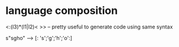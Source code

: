 #+STARTUP: overview
#+SEQ_TODO: TODO(T) WAIT(W) | DONE(D!) CANCELED(C@) 
#+COLUMNS: %10ITEM  %10PRIORITY %15TODO %65TAGS

#+OPTIONS: toc:4 ^:{} num:nil creator:nil author:nil
#+OPTIONS: author:nil timestamp:nil d:nil
#+STYLE: <link rel="stylesheet" type="text/css" href="../css/style.css">




* language composition

  <:(l3)*(l1|l2)< >> -- pretty useful to generate code using same
  syntax

  s"sgho" --> [: 's';'g';'h';'o':]

